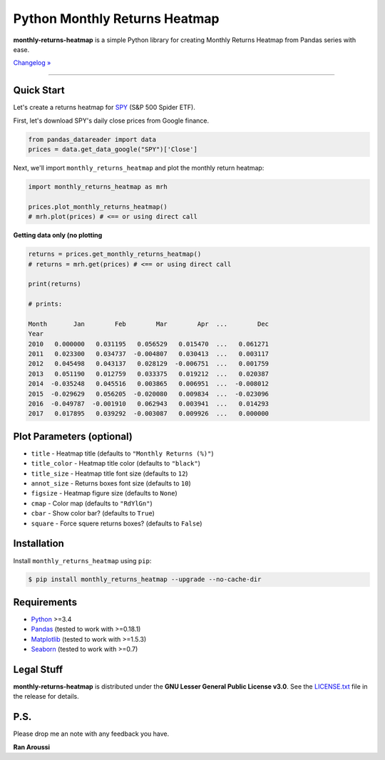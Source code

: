 Python Monthly Returns Heatmap
==============================

.. image:: https://img.shields.io/pypi/pyversions/monthly-returns-heatmap.svg?maxAge=60
    :target: https://pypi.python.org/pypi/monthly-returns-heatmap
    :alt: Python version

.. image:: https://img.shields.io/travis/ranaroussi/monthly-returns-heatmap/master.svg?
    :target: https://travis-ci.org/ranaroussi/monthly-returns-heatmap
    :alt: Travis-CI build status

.. image:: https://img.shields.io/pypi/v/monthly-returns-heatmap.svg?maxAge=60
    :target: https://pypi.python.org/pypi/monthly-returns-heatmap
    :alt: PyPi version

.. image:: https://img.shields.io/pypi/status/monthly-returns-heatmap.svg?maxAge=60
    :target: https://pypi.python.org/pypi/monthly-returns-heatmap
    :alt: PyPi status

.. image:: https://img.shields.io/github/stars/ranaroussi/monthly-returns-heatmap.svg?style=social&label=Star&maxAge=60
    :target: https://github.com/ranaroussi/monthly-returns-heatmap
    :alt: Star this repo

.. image:: https://img.shields.io/twitter/follow/aroussi.svg?style=social&label=Follow%20Me&maxAge=60
    :target: https://twitter.com/aroussi
    :alt: Follow me on twitter

\

**monthly-returns-heatmap** is a simple Python library for creating
Monthly Returns Heatmap from Pandas series with ease.

`Changelog » <./CHANGELOG.rst>`__

-----

Quick Start
-----------

Let's create a returns heatmap for `SPY <https://finance.yahoo.com/quote/SPY>`_
(S&P 500 Spider ETF).

First, let's download SPY's daily close prices from Google finance.

.. code:: python

    from pandas_datareader import data
    prices = data.get_data_google("SPY")['Close']

Next, we'll import ``monthly_returns_heatmap`` and plot the monthly return heatmap:

.. code:: python

    import monthly_returns_heatmap as mrh

    prices.plot_monthly_returns_heatmap()
    # mrh.plot(prices) # <== or using direct call


.. image:: https://raw.githubusercontent.com/ranaroussi/monthly-returns-heatmap/master/demo.png?
    :width: 720
    :height: 318
    :alt: demo


**Getting data only (no plotting**

.. code:: python

    returns = prices.get_monthly_returns_heatmap()
    # returns = mrh.get(prices) # <== or using direct call

    print(returns)

    # prints:

    Month       Jan        Feb        Mar        Apr  ...        Dec
    Year
    2010   0.000000   0.031195   0.056529   0.015470  ...   0.061271
    2011   0.023300   0.034737  -0.004807   0.030413  ...   0.003117
    2012   0.045498   0.043137   0.028129  -0.006751  ...   0.001759
    2013   0.051190   0.012759   0.033375   0.019212  ...   0.020387
    2014  -0.035248   0.045516   0.003865   0.006951  ...  -0.008012
    2015  -0.029629   0.056205  -0.020080   0.009834  ...  -0.023096
    2016  -0.049787  -0.001910   0.062943   0.003941  ...   0.014293
    2017   0.017895   0.039292  -0.003087   0.009926  ...   0.000000


Plot Parameters (optional)
--------------------------
- ``title`` - Heatmap title (defaults to ``"Monthly Returns (%)"``)
- ``title_color`` - Heatmap title color (defaults to ``"black"``)
- ``title_size`` - Heatmap title font size (defaults to ``12``)
- ``annot_size`` - Returns boxes font size (defaults to ``10``)
- ``figsize`` - Heatmap figure size (defaults to ``None``)
- ``cmap`` - Color map (defaults to ``"RdYlGn"``)
- ``cbar`` - Show color bar? (defaults to ``True``)
- ``square`` - Force squere returns boxes? (defaults to ``False``)

Installation
------------

Install ``monthly_returns_heatmap`` using ``pip``:

.. code:: bash

    $ pip install monthly_returns_heatmap --upgrade --no-cache-dir

Requirements
------------

* `Python <https://www.python.org>`_ >=3.4
* `Pandas <https://github.com/pydata/pandas>`_ (tested to work with >=0.18.1)
* `Matplotlib <https://matplotlib.org>`_ (tested to work with >=1.5.3)
* `Seaborn <https://seaborn.pydata.org/>`_ (tested to work with >=0.7)


Legal Stuff
------------

**monthly-returns-heatmap** is distributed under the **GNU Lesser General Public License v3.0**. See the `LICENSE.txt <./LICENSE.txt>`_ file in the release for details.


P.S.
------------

Please drop me an note with any feedback you have.

**Ran Aroussi**
